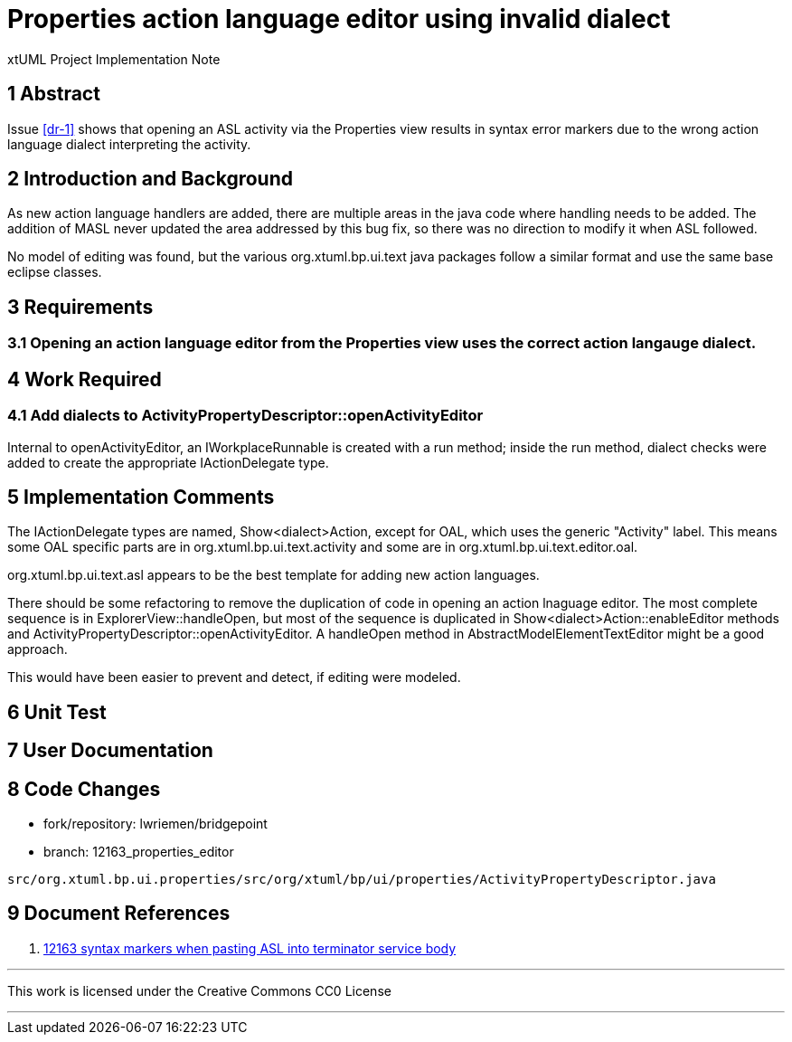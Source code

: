 = Properties action language editor using invalid dialect

xtUML Project Implementation Note

== 1 Abstract

Issue <<dr-1>> shows that opening an ASL activity via the Properties view
results in syntax error markers due to the wrong action language dialect
interpreting the activity.

== 2 Introduction and Background

As new action language handlers are added, there are multiple areas in the java
code where handling needs to be added. The addition of MASL never updated the
area addressed by this bug fix, so there was no direction to modify it when ASL
followed.

No model of editing was found, but the various org.xtuml.bp.ui.text java
packages follow a similar format and use the same base eclipse classes.

== 3 Requirements

=== 3.1 Opening an action language editor from the Properties view uses the correct action langauge dialect.

== 4 Work Required

=== 4.1 Add dialects to ActivityPropertyDescriptor::openActivityEditor

Internal to openActivityEditor, an IWorkplaceRunnable is created with a run 
method; inside the run method, dialect checks were added to create the
appropriate IActionDelegate type.

== 5 Implementation Comments

The IActionDelegate types are named, Show<dialect>Action, except for OAL, which
uses the generic "Activity" label. This means some OAL specific parts are in
org.xtuml.bp.ui.text.activity and some are in org.xtuml.bp.ui.text.editor.oal.

org.xtuml.bp.ui.text.asl appears to be the best template for adding new action
languages.

There should be some refactoring to remove the duplication of code in opening an
action lnaguage editor. The most complete sequence is in
ExplorerView::handleOpen, but most of the sequence is duplicated in
Show<dialect>Action::enableEditor methods and
ActivityPropertyDescriptor::openActivityEditor. A handleOpen method in
AbstractModelElementTextEditor might be a good approach.

This would have been easier to prevent and detect, if editing were modeled.

== 6 Unit Test

== 7 User Documentation

== 8 Code Changes

- fork/repository:  lwriemen/bridgepoint
- branch:  12163_properties_editor

----
src/org.xtuml.bp.ui.properties/src/org/xtuml/bp/ui/properties/ActivityPropertyDescriptor.java
----

== 9 Document References

. [[dr-1]] https://support.onefact.net/issues/12163[12163 syntax markers when pasting ASL into terminator service body]

---

This work is licensed under the Creative Commons CC0 License

---

